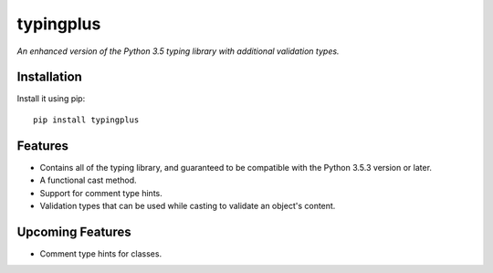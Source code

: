 typingplus
==========

|PyPI| |Python Versions| |Build Status| |Coverage Status| |Code Quality|

*An enhanced version of the Python 3.5 typing library with additional
validation types.*


Installation
------------

Install it using pip:

::

    pip install typingplus


Features
--------

- Contains all of the typing library, and guaranteed to be compatible with the
  Python 3.5.3 version or later.
- A functional cast method.
- Support for comment type hints.
- Validation types that can be used while casting to validate an object's
  content.


Upcoming Features
-----------------

- Comment type hints for classes.


.. _PEP 484: https://www.python.org/dev/peps/pep-0484/

.. |Build Status| image:: https://travis-ci.org/contains-io/typingplus.svg?branch=development
   :target: https://travis-ci.org/contains-io/typingplus
.. |Coverage Status| image:: https://coveralls.io/repos/github/contains-io/typingplus/badge.svg?branch=development
   :target: https://coveralls.io/github/contains-io/typingplus?branch=development
.. |PyPI| image:: https://img.shields.io/pypi/v/typingplus.svg
   :target: https://pypi.python.org/pypi/typingplus/
.. |Python Versions| image:: https://img.shields.io/pypi/pyversions/typingplus.svg
   :target: https://pypi.python.org/pypi/typingplus/
.. |Code Quality| image:: https://api.codacy.com/project/badge/Grade/ccf7fb925d32499f80a1cfb8a640436b
   :target: https://www.codacy.com/app/contains-io/typingplus?utm_source=github.com&amp;utm_medium=referral&amp;utm_content=contains-io/typingplus&amp;utm_campaign=Badge_Grade
